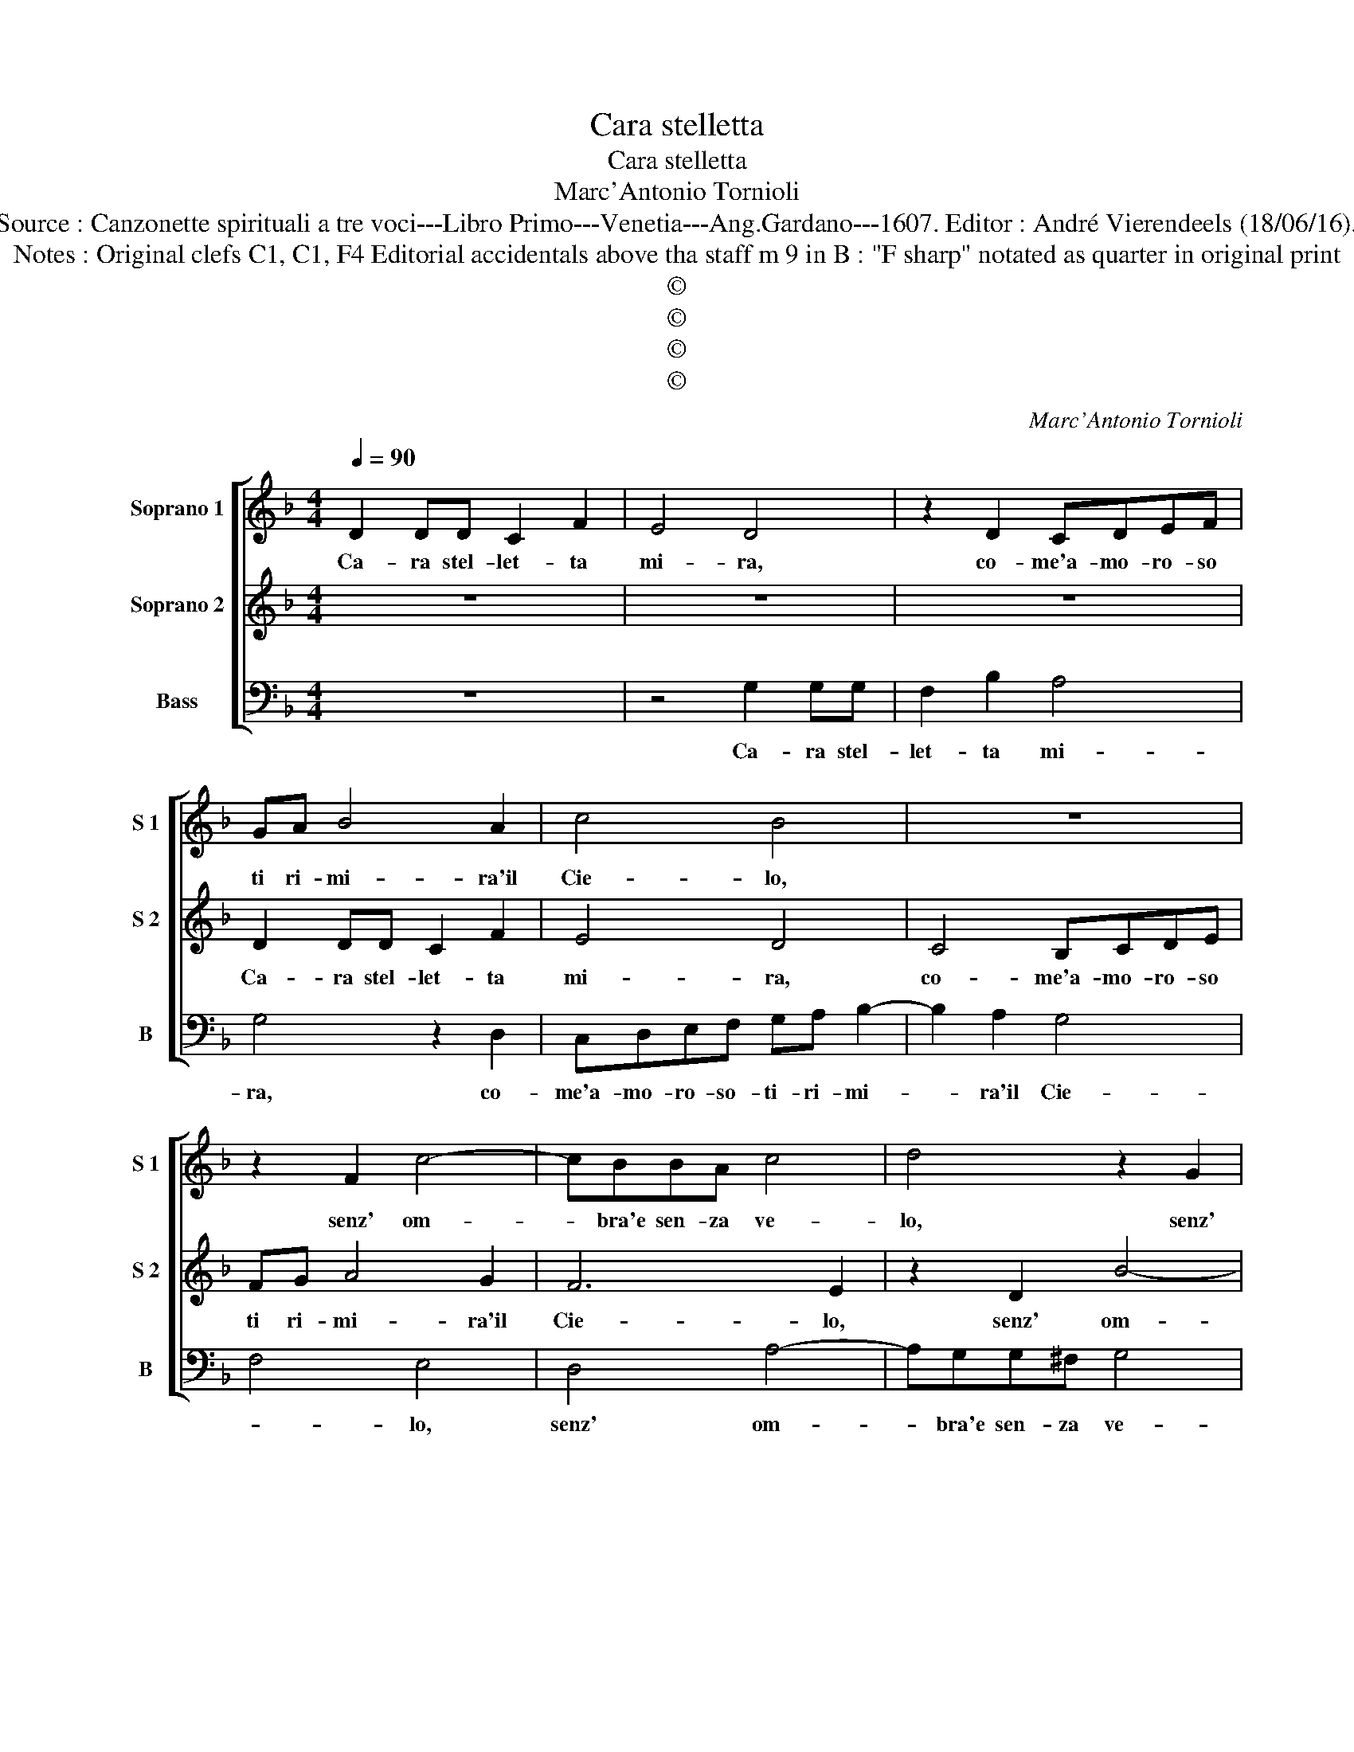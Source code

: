 X:1
T:Cara stelletta
T:Cara stelletta
T:Marc'Antonio Tornioli
T:Source : Canzonette spirituali a tre voci---Libro Primo---Venetia---Ang.Gardano---1607. Editor : André Vierendeels (18/06/16).
T:Notes : Original clefs C1, C1, F4 Editorial accidentals above tha staff m 9 in B : "F sharp" notated as quarter in original print
T:©
T:©
T:©
T:©
C:Marc'Antonio Tornioli
Z:©
%%score [ 1 2 3 ]
L:1/8
Q:1/4=90
M:4/4
K:F
V:1 treble nm="Soprano 1" snm="S 1"
V:2 treble nm="Soprano 2" snm="S 2"
V:3 bass nm="Bass" snm="B"
V:1
 D2 DD C2 F2 | E4 D4 | z2 D2 CDEF | GA B4 A2 | c4 B4 | z8 | z2 F2 c4- | cBBA c4 | d4 z2 G2 | %9
w: Ca- ra stel- let- ta|mi- ra,|co- me'a- mo- ro- so|ti ri- mi- ra'il|Cie- lo,||senz' om-|* bra'e sen- za ve-|lo, senz'|
 d4- dccB | cA c4 =B2 | c8 :: c6 B2 | A4 z4 | z2 dc B2 d2 | B2 d2 _e4 | d8 | z2 D2 G2 F2 | %18
w: om- * bra'e sen- za,|sen- za ve- *|lo.|Co- me'a|te|tut- to s'or- n'a|te so- spi-|ra,|ed a te|
 G4 A2 BA | G2 F2 _E4 | D4 z4 | z2 B2 G2 A2 | BBAG A2 c2 | Bc d2 c4 | z4 z2 c2 | A2 B2 ccBA | %26
w: vol- ge tut- t'i|lu- mi suo-|i,|per far si|bel- lo ne' begl' oc- chi|tuo- * * i|per|far si bel- lo ne' begl'|
 B3 A A4 | G8 :| %28
w: oc- chi tuo-|i.|
V:2
 z8 | z8 | z8 | D2 DD C2 F2 | E4 D4 | C4 B,CDE | FG A4 G2 | F6 E2 | z2 D2 B4- | BAAG A2 D2 | %10
w: |||Ca- ra stel- let- ta|mi- ra,|co- me'a- mo- ro- so|ti ri- mi- ra'il|Cie- lo,|senz' om-|* bra'e sen- za ve- *|
 A2 G3 F/E/ D2 | E8 :: A4 G4 | F2 cB A4 | ^F4 GA B2 | z G B3 A/G/ A2 | B2 D2 G2 F2 | B4 c2 dc | %18
w: |lo.|Co- me'a|te tut- to s'or-|n'a te _ _|so- spi- * * *|ra, ed a te|vol- ge tut- t'i|
 B2 c2 c2 GA | B6 A2 | B2 A2 F2 G2 | AAGF c3 c | F4 E4 | z2 B2 G2 A2 | BBAG A4 | F2 DD G4- | %26
w: lu- mi suo- * *||i, per far si|bel- lo ne' begl' oc- chi|tuo- i,|per far si|bel- lo ne' begl' oc-|chi, ne' begl' oc-|
 G2 G2 ^F4 | G8 :| %28
w: * chi tuo-|i.|
V:3
 z8 | z4 G,2 G,G, | F,2 B,2 A,4 | G,4 z2 D,2 | C,D,E,F, G,A, B,2- | B,2 A,2 G,4 | F,4 E,4 | %7
w: |Ca- ra stel-|let- ta mi-|ra, co-|me'a- mo- ro- so- ti- ri- mi-|* ra'il Cie-|* lo,|
 D,4 A,4- | A,G,G,^F, G,4 | D,4 z2 G,2 | F,2 E,2 G,4 | C,8 :: F,4 E,4 | F,4 z2 F,E, | %14
w: senz' om-|* bra'e sen- za ve-|lo, e|sen- za ve-|lo.|Co- me'a|te tut- to|
 D,2 D,2 G,4- | G,2 z D, C,4 | B,,8 | z2 B,,2 _E,2 D,2 | _E,4 F,2 G,F, | _E,2 D,2 C,4 | %20
w: s'or- na te|_ so- spi-|ra,|ed a te|vol- ge tut- t'i|lu- mi suo-|
"^b" G,2 F,2 D,2 E,2 | F,F,_E,D, E,2 F,2 | D,4 A,,4 | G,4 E,2 F,2 | G,G,F,E, F,4- | F,2 G,2 _E,4 | %26
w: i, per far si|bel- lo ne' begl' oc- chi|tuo- i,|per far si|bel- lo ne' begl' oc-|* chi tuo-|
 D,8 | G,,8 :| %28
w: |i.|

